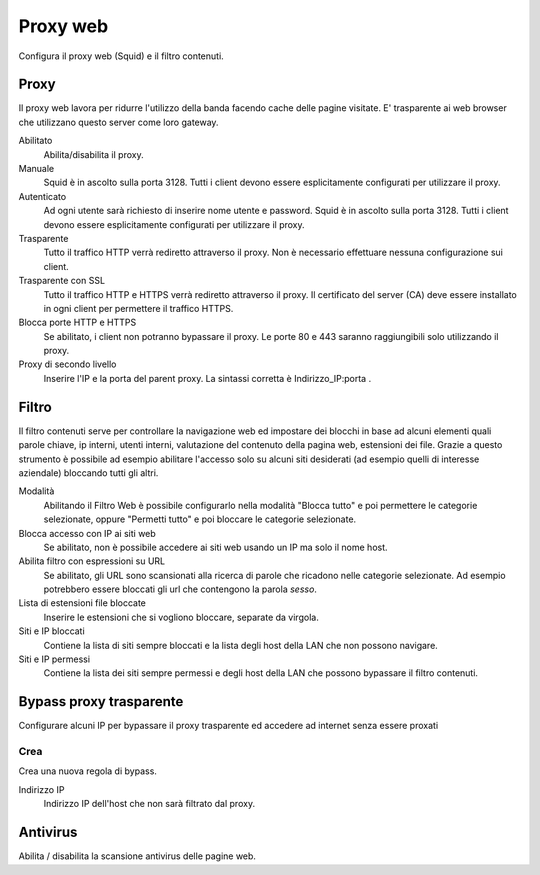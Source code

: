 =========
Proxy web
=========

Configura il proxy web (Squid) e il filtro contenuti.

Proxy
=====

Il proxy web lavora per ridurre l'utilizzo della banda facendo cache
delle pagine visitate. E' trasparente ai web browser che utilizzano
questo server come loro gateway.

Abilitato
    Abilita/disabilita il proxy.

Manuale
    Squid è in ascolto sulla porta 3128.
    Tutti i client devono essere esplicitamente configurati per utilizzare il proxy.

Autenticato
    Ad ogni utente sarà richiesto di inserire nome utente e password.
    Squid è in ascolto sulla porta 3128.
    Tutti i client devono essere esplicitamente configurati per utilizzare il proxy.

Trasparente
    Tutto il traffico HTTP verrà rediretto attraverso il proxy.
    Non è necessario effettuare nessuna configurazione sui client.

Trasparente con SSL
    Tutto il traffico HTTP e HTTPS verrà rediretto attraverso il proxy.
    Il certificato del server (CA) deve essere installato in ogni client per permettere
    il traffico HTTPS.

Blocca porte HTTP e HTTPS
    Se abilitato, i client non potranno bypassare il proxy.
    Le porte 80 e 443 saranno raggiungibili solo utilizzando il proxy.

Proxy di secondo livello
    Inserire l'IP e la porta del parent proxy. La sintassi corretta è
    Indirizzo_IP:porta .

Filtro
======

Il filtro contenuti serve per controllare la navigazione web ed
impostare dei blocchi in base ad alcuni elementi quali parole chiave, ip
interni, utenti interni, valutazione del contenuto della pagina web,
estensioni dei file. Grazie a questo strumento è possibile ad esempio abilitare
l'accesso solo su alcuni siti desiderati (ad esempio quelli di interesse
aziendale) bloccando tutti gli altri.

Modalità
    Abilitando il Filtro Web è possibile configurarlo nella modalità
    "Blocca tutto" e poi permettere le categorie selezionate, oppure
    "Permetti tutto" e poi bloccare le categorie selezionate.

Blocca accesso con IP ai siti web
    Se abilitato, non è possibile accedere ai siti web usando un IP ma solo il nome host.

Abilita filtro con espressioni su URL
    Se abilitato, gli URL sono scansionati alla ricerca di parole che ricadono nelle categorie selezionate. 
    Ad esempio potrebbero essere bloccati gli url che contengono la parola *sesso*.

Lista di estensioni file bloccate
    Inserire le estensioni che si vogliono bloccare, separate da virgola.

Siti e IP bloccati
    Contiene la lista di siti sempre bloccati e la lista degli host della LAN che non possono navigare.

Siti e IP permessi
    Contiene la lista dei siti sempre permessi e degli host della LAN che possono bypassare il filtro contenuti.

Bypass proxy trasparente
========================

Configurare alcuni IP per bypassare il proxy trasparente ed accedere ad
internet senza essere proxati

Crea
----

Crea una nuova regola di bypass.

Indirizzo IP
    Indirizzo IP dell'host che non sarà filtrato dal proxy.

Antivirus
=========

Abilita / disabilita la scansione antivirus delle pagine web.

